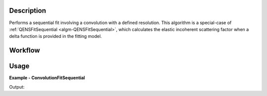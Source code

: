
.. algorithm::

.. summary::

.. relatedalgorithms::

.. properties::

Description
-----------

Performs a sequential fit involving a convolution with a defined resolution. This algorithm is a special-case of
:ref:`QENSFitSequential <algm-QENSFitSequential>`, which calculates the elastic incoherent scattering factor when
a delta function is provided in the fitting model.

Workflow
--------

.. diagram:: QENSFitSequential-v1_wkflw.dot


Usage
-----

**Example - ConvolutionFitSequential**

.. testcode:: ConvolutionFitSequentialExample

  from __future__ import print_function

  # Load sample and resolution files
  sample = Load('irs26176_graphite002_red.nxs')
  resolution = Load('irs26173_graphite002_red.nxs')

  # Set up algorithm parameters
  function = """name=LinearBackground,A0=0,A1=0,ties=(A0=0.000000,A1=0.0);
  (composite=Convolution,FixResolution=true,NumDeriv=true;
  name=Resolution,Workspace=resolution,WorkspaceIndex=0;
  name=Lorentzian,Amplitude=1,PeakCentre=0,FWHM=0.0175)"""
  startX = -0.547608
  endX = 0.543217
  specMin = 0
  specMax = sample.getNumberHistograms() - 1
  convolve = True  # Convolve the fitted model components with the resolution
  minimizer = "Levenberg-Marquardt"
  maxIt = 500

  # Run algorithm
  result_ws, _, _ = ConvolutionFitSequential(InputWorkspace=sample,
                                             Function=function,
                                             PassWSIndexToFunction=True,
                                             StartX=startX, EndX=endX,
                                             SpecMin=specMin, SpecMax=specMax,
                                             ConvolveMembers=convolve,
                                             Minimizer=minimizer, MaxIterations=maxIt)
  result_ws = result_ws[0]

  print("Result has %i Spectra" %result_ws.getNumberHistograms())

  print("Amplitude 0: %.3f" %(result_ws.readY(0)[0]))
  print("Amplitude 1: %.3f" %(result_ws.readY(0)[1]))
  print("Amplitude 2: %.3f" %(result_ws.readY(0)[2]))

  print("X axis at 0: %.5f" %(result_ws.readX(0)[0]))
  print("X axis at 1: %.5f" %(result_ws.readX(0)[1]))
  print("X axis at 2: %.5f" %(result_ws.readX(0)[2]))

  print("Amplitude Err 0: %.5f" %(result_ws.readE(0)[0]))
  print("Amplitude Err 1: %.5f" %(result_ws.readE(0)[1]))
  print("Amplitude Err 2: %.5f" %(result_ws.readE(0)[2]))

Output:

.. testoutput:: ConvolutionFitSequentialExample
  :options: +NORMALIZE_WHITESPACE

  Result has 3 Spectra

  Amplitude 0: 4.314
  Amplitude 1: 4.213
  Amplitude 2: 4.555

  X axis at 0: 0.52531
  X axis at 1: 0.72917
  X axis at 2: 0.92340

  Amplitude Err 0: 0.00460
  Amplitude Err 1: 0.00468
  Amplitude Err 2: 0.00577

.. categories::

.. sourcelink::
        :filename: ConvolutionFit

